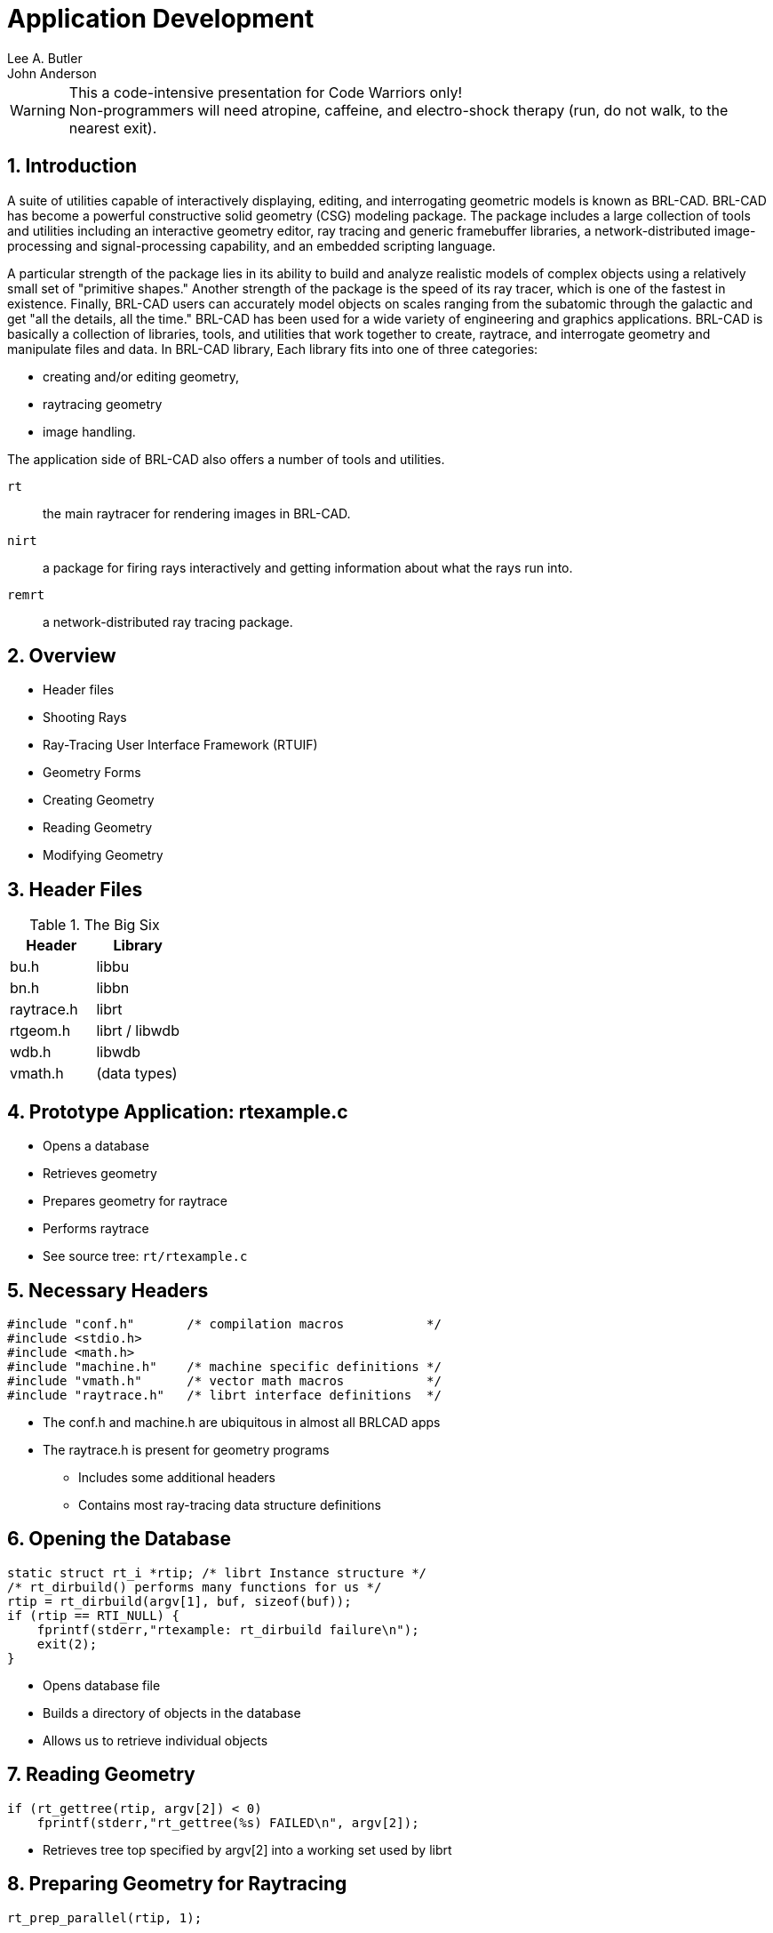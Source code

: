 = Application Development
Lee A. Butler; John Anderson
:sectnums:
  
[WARNING]
.This a code-intensive presentation for Code Warriors only!
Non-programmers will need atropine, caffeine, and electro-shock
therapy (run, do not walk, to the nearest exit).

== Introduction

A suite of utilities capable of interactively displaying, editing, and
interrogating geometric models is known as BRL-CAD.  BRL-CAD has
become a powerful constructive solid geometry (CSG) modeling package.
The package includes a large collection of tools and utilities
including an interactive geometry editor, ray tracing and generic
framebuffer libraries, a network-distributed image-processing and
signal-processing capability, and an embedded scripting language.

A particular strength of the package lies in its ability to build and
analyze realistic models of complex objects using a relatively small
set of "primitive shapes." Another strength of the package is the
speed of its ray tracer, which is one of the fastest in existence.
Finally, BRL-CAD users can accurately model objects on scales ranging
from the subatomic through the galactic and get "all the details, all
the time." BRL-CAD has been used for a wide variety of engineering and
graphics applications.  BRL-CAD is basically a collection of
libraries, tools, and utilities that work together to create,
raytrace, and interrogate geometry and manipulate files and data.  In
BRL-CAD library, Each library fits into one of three categories:

* creating and/or editing geometry, 
* raytracing geometry 
* image handling. 

The application side of BRL-CAD also offers a number of tools and
utilities.

`rt` :: the main raytracer for rendering images in BRL-CAD.
`nirt` :: a package for firing rays interactively and getting
information about what the rays run into.
`remrt` :: a network-distributed ray tracing package.


== Overview

* Header files
* Shooting Rays
* Ray-Tracing User Interface Framework (RTUIF)
* Geometry Forms
* Creating Geometry
* Reading Geometry
* Modifying Geometry


== Header Files

.The Big Six
[cols="1,1", options="header"]
|===
| Header
| Library

|bu.h
|libbu

|bn.h
|libbn

|raytrace.h
|librt

|rtgeom.h
|librt / libwdb

|wdb.h
|libwdb

|vmath.h
|(data types)
|===

== Prototype Application: rtexample.c

* Opens a database
* Retrieves geometry
* Prepares geometry for raytrace
* Performs raytrace
* See source tree: [path]`rt/rtexample.c`


== Necessary Headers

[source,c]
----
#include "conf.h"       /* compilation macros           */
#include <stdio.h>
#include <math.h>
#include "machine.h"    /* machine specific definitions */
#include "vmath.h"      /* vector math macros           */
#include "raytrace.h"   /* librt interface definitions  */
----

* The conf.h and machine.h are ubiquitous in almost all BRLCAD apps
* The raytrace.h is present for geometry programs
** Includes some additional headers
** Contains most ray-tracing data structure definitions


== Opening the Database

[source,c]
----
static struct rt_i *rtip; /* librt Instance structure */
/* rt_dirbuild() performs many functions for us */
rtip = rt_dirbuild(argv[1], buf, sizeof(buf));
if (rtip == RTI_NULL) {
    fprintf(stderr,"rtexample: rt_dirbuild failure\n");
    exit(2);
}
----

* Opens database file
* Builds a directory of objects in the database
* Allows us to retrieve individual objects


== Reading Geometry

[source,c]
----
if (rt_gettree(rtip, argv[2]) < 0)
    fprintf(stderr,"rt_gettree(%s) FAILED\n", argv[2]);
----

* Retrieves tree top specified by argv[2] into a working set used by
  librt


== Preparing Geometry for Raytracing

[source,c]
----
rt_prep_parallel(rtip, 1);
----

* Pre-computes useful terms for each primitive, e.g.,triangle normals,
  function roots, trig terms.
* Builds space partition tree to accelerate ray-trace 


== Application Struct and Shot

[source,c]
----
struct application ap;
ap.a_rt_i = rtip;
VSET(ap.a_ray.r_pt, 0, 0, 10000);
VSET(ap.a_ray.r_dir, 0, 0, -1);
ap.a_hit = hit;	          /* where to go on a hit */
ap.a_miss = miss;         /* where to go on a miss */

(void)rt_shootray(&); /* do it */
----

* The application struct contains information about the ray that is to
  be computed and what should be done with the results.


== Application Struct

Excerpts of application struct from raytrace.h:

[source,c]
----
struct application {

    struct xray  a_ray;	/* Actual ray to be shot */
    int          (*a_hit)(struct application *,
                          struct partition *,
                          struct seg *);
    int          (*a_miss) (struct application *);
    int          a_onehit; /* flag to stop on first hit */

    struct rt_i  *a_rt_i;  /* this librt instance *
    /* ... */
};/
----


== Miss Routine

[source,c]
----
int
miss(register struct application *ap)
{
    bu_log("missed\n");
    return (0); /* Value returned by rt_shootray() */
}
----

* Called when ray does not hit any geometry.


== Hit Routine

[source,c]
----
int
hit(register struct application *ap, /* see raytrace.h */
    struct partition *PartHeadp)     /* see raytrace.h */
{
    register struct partition *pp;
    register struct hit *hitp;
    point_t pt;
    for (pp = PartHeadp->pt_forw;
         pp != PartHeadp;
         pp = pp->pt_forw ) {
        hitp = pp->pt_inhit;
        VJOIN1( pt, ap->a_ray.r_pt, hitp->hit_dist, ap->a_ray.r_dir);
        VPRINT(Hit Point, pt);
    }
    return 1; /* value returned by rt_shootray();
}
----

== Hit Routine Breakdown

[source,c]
----
int
hit(register struct application *ap,
    struct partition *PartHeadp)
{
    register struct partition *pp;
    register struct hit *hitp;
    point_t         pt;
    /* ... */
}
----

* Partition Structure contains information about intervals of the ray
  which pass through geometry
* Hit structure contains information about an individual boundary/ray
  intersection


== Partition Structure

[source,c]
----
struct partition {
    long              pt_magic;       /* sanity check               */
    struct partition *pt_forw;        /* forwards link              */
    struct partition *pt_back;        /* backwards link             */
    struct seg       *pt_inseg;       /* IN seg ptr (gives stp)     */
    struct hit       *pt_inhit;       /* IN hit pointer             */
    struct seg       *pt_outseg;      /* OUT seg pointer            */
    struct hit       *pt_outhit;      /* OUT hit ptr                */
    struct region    *pt_regionp;     /* ptr to containing region   */
    char              pt_inflip;      /* flip inhit->hit_normal     */
    char              pt_outflip;     /* flip outhit->hit_normal    */
    struct region   **pt_overlap_reg; /* NULL-terminated array of
                                       * overlapping regions.
                                       * NULL if no overlap.
                                       */
    struct bu_ptbl  pt_seglist;       /* all segs in this partition */
};
----

* From [path]`h/raytrace.h`.


== Hit Structure

[source,c]
----
struct hit {
    long         hit_magic;
    fastf_t      hit_dist;    /* dist from r_pt to hit_point      */
    point_t      hit_point;   /* Intersection point               */
    vect_t       hit_normal;  /* Surface Normal at hit_point      */
    vect_t       hit_vpriv;   /* PRIVATE vector for xxx_*()       */
    void        *hit_private; /* PRIVATE handle for xxx_shot()    */
    int          hit_surfno;  /* solid-specific surface indicator */
    struct xray *hit_rayp;    /* pointer to defining ray          */
};
----

* From [path]`raytrace.h`. 
* Holds information about a single ray/surface intersection.
* (Note: Only [path]`hit_dist` is filled in by [path]`librt`.


== Hit Routine (Again)

[source,c]
----
int
hit(register struct application *ap, /* see raytrace.h */
    struct partition *PartHeadp)     /* see raytrace.h */
{
    register struct partition *pp;
    register struct hit *hitp;
    point_t pt;
    for (pp = PartHeadp->pt_forw;
         pp != PartHeadp;
         pp = pp->pt_forw ) {
        hitp = pp->pt_inhit;
        VJOIN1(pt, ap->a_ray.r_pt, hitp->hit_dist, ap->a_ray.r_dir);
        VPRINT(Hit Point, pt);
    }
    return 1; /* value returned by rt_shootray();
}
----

== Using the RTUIF

* Makes shooting grids of rays easy.
* Uses the same command line interface as rt.
* Foundation for: rt, rtweight, rthide, and other raytracing based
  applications.
* Simplest example shown in rt/viewdummy.c in source tree


== The 5 RTUIF Functions

* view_init
* view_setup
* view_2init
* view_pixel
* view_end


== RTUIF Routines

[source,c]
----
int view_init(struct application *ap, char *file,
              char *obj, int minus_o);
----

Called by `main()` at the start of a run.  Returns 1 if framebuffer
should be opened, else 0.

[source,c]
----
void view_setup(struct rt_i *rtip);
----

Called by `do_prep()`, just before `rt_prep()` is called, in do.c.
This allows the lighting model to get set up for this frame, e.g.,
generate lights, associate materials routines, etc.

[source,c]
----
void view_2init(struct application *ap);
----

Called at the beginning of a frame.  Called by `do_frame()` just
before raytracing starts.

== RTUIF Routines 2

[source,c]
----
int rayhit(struct application *ap, struct partition *PartHeadp);
----

Called via a_hit linkage from `rt_shootray()` when ray hits.

[source,c]
----
int raymiss(struct application *ap);
----

Called via a_miss linkage from `rt_shootray()` when ray misses.

== RTUIF 3 Routines 3

[source,c]
----
void view_pixel(struct application *ap);
----

Called by `worker()` after the end of processing for each pixel.

[source,c]
----
void view_end(struct application *ap);
----

Called in `do_frame()` at the end of a frame, just after raytracing
completes.

== Thinking About Geometry

* How to create it
* How to read it
* Doing something useful with it


== Geometric Representation

* BRL-CAD geometry has 3 forms: 
** External (Disk/DB)
*** Space efficient
*** Network integers (Big-Endian)
*** IEEE double-precision floating point (Big-Endian)
** Internal (Editing)
*** Convenient parameter editing
*** Host float/int representation
** Prepped (Raytrace)
*** Fast ray/primitive intersections


== On-Disk Representation

* Space Efficient
* Machine independent
** Only in new database format
* Database access is separate from object retrieval.
** Database layer returns named objects.
*** Does not understand content.
** Primitive objects get Bag-o-Bytes to turn into in-memory
   representation.
*** Have no knowledge of data origins


== Internal Representation

* Convenient editing form
** Host format floating point and integers
* Must be exported to be written to disk
* Primitive shape data structures defined in h/rtgeom.h
* Combination (and hence region) structure defined in raytrace.h


== Prepped Representation

* The form that is actually raytraced
* Created from internal form by `rt_prep()` call
* May not include internal form
** Saves memory
* May include additional fields
** Pre-computed values, additional data


== Simple Database Application

* Necessary headers

[source,c]
----
#include "conf.h"
#include <stdio.h>
#include "machine.h"
#include "vmath.h"
#include "raytrace.h"
#include "rtgeom.h"
#include "wdb.h"
----

== Opening The Database

[source,c]
----
struct rt_wdb *wdbp;
struct db_i *dbip = DBI_NULL;

/* open first, to avoid clobbering existing databases */
if ((dbip = db_open(argv[1], "r+w")) != DBI_NULL) {
    /* build a wdbp structure for convenient read/write */
    wdbp = wdb_dbopen(dbip, RT_WDB_TYPE_DB_DISK);

    if (db_dirbuild(dbip) < 0 ) {
        /* create directory database contents */
        bu_log("Error building directory for %s\n",
               argv[1]);
        exit(-1);
    }
} else {
    /* it doesn't exist, so we create one */
    bu_log("doing wdb_fopen()\n");
    wdbp = wdb_fopen(argv[1]); /* force create */
}
----

== Creating Geometry

* Note: All db units are in mm
** Set mk_conv2mm global for other units

[source,c]
----
point_t lo, hi;
/* ... */
/* add an axis-aligned ARB8 */
VSETALL(lo, 0.0);
VSETALL(hi, 2.0);
if (mk_rpp(wdbp, "mybox", lo, hi)) /* see libwdb for APIs */
    return -1;

/* add a sphere (really ellipse special case) */
if (mk_sph(wdbp, "myball", hi, 0.5)) /* see libwdb for APIs */
    return -1;
----

== Getting Geometry

* To retrieve geometry, we have to get an internal representation.

[source,c]
----
struct rt_db_internal ip;
/* ... */
RT_INIT_DB_INTERNAL(&ip);
cond = rt_db_lookup_internal(wdbp->dbip, "mybox", &dp, &ip,
                             LOOKUP_QUIET, &rt_uniresource);
if (!cond) {
    bu_log("couldn't find %s\n", "mybox");
    exit(0);
}
if (ip.idb_major_type == DB5_MAJORTYPE_BRLCAD /* see db5.h */
    && ip.idb_minor_type == ID_ARB8 /* see raytrace.h */) {

    struct rt_arb_internal *arb; /* see rtgeom.h */
    arb = (struct rt_arb_internal *)ip.idb_ptr;
    RT_ARB_CK_MAGIC(arb);
    VPRINT("First Point", arb->pt[0]);
    /* ... */
}
----

== Primitive Methods

* Retrieved geometry has a specific set of defined operations and
  methods available.
* See [path]`h/raytrace.h` for a description of [path]`struct
  rt_functab`.
* Primitives should implement every method, but some do not. See
  librt/table.c for specifics.


== Putting Geometry Back

* Database I/O layer converts from internal to external format.

[source,c]
----
wdb_export(wdbp, "mybox", arb, ID_ARB8, mk_conv2mm);
----

== Building Boolean Trees

* Regions/combinations used to store boolean trees.
** Both are same type of database record
** old GIFT form detailed here
* Simple boolean tree that contains
** Names of objects
** Boolean operations.
** Matrix transformations
* Database record contains no actual geometry.
* Example code taken from
** libwdb/wdb_example.c


== Constructing Boolean List

Build the list of elements first:

[source,c]
----
struct wmember wm_hd; /* defined in wdb.h */
BU_LIST_INIT(&wm_hd.l);

/* see h/wdb.h or libwdb/reg.c for API conv or proc-db
 * for examples
 */
(void)mk_addmember("mybox", &wm_hd.l, NULL, WMOP_UNION);

/* If we wanted a transformation matrix for this element, we could
 * have passed the matrix in to mk_addmember as an argument or we
 * could add the following code:
 */

memcpy(wm_hd->wm_mat, trans_matrix, sizeof(mat_t));
/* Remember that values in the database are stored in millimeters,
 * so the values in the matrix must take this into account.
 */
(void)mk_addmember("myball", & wm_hd.l, NULL, WMOP_SUBTRACT);
----

== Regions/Combinations

* Constructing the actual combination record
** Note: use mk_lcomb/mk_comb for initial creation only!
*** caveat: can use to update boolean tree under special conditions

[source,c]
----
int is_region = 1;
VSET(rgb, 64, 180, 96); /* a nice green */

/* mk_lcomb is a macro using mk_comb.
 * See libwdb/mk_comb() for full form
 */
mk_lcomb(wdbp,
         "box_n_ball.r", /* Name of the db element created          */
         &wm_hd,         /* list of elements and boolean operations */
         is_region,      /* Flag:  This is a region                 */
         "plastic",      /* optical shader                          */
         "di=.8 sp=.2",  /* shader parameters                       */
         rgb,            /* item color                              */
         0);             /* inherit (override) flag                 */
----

== Retrieving A Combination

* Simple retrieval only gets:
** List of elements
** Boolean operations
** Matrix transformations.

[source,c]
----
struct rt_comb_internal *comb; /* see raytrace.h */
/* ... */
rt_db_lookup_internal(wdbp->dbip, "box_n_ball.r", &dp, &ip,
                      LOOKUP_QUIET, &rt_uniresource);

if (ip.idb_major_type != DB5_MAJORTYPE_BRLCAD /* see db5.h */
    || ip.idb_minor_type != ID_COMBINATION /* see raytrace.h */ ) {
    bu_bomb("gack\n");
}
comb = (struct rt_comb_internal *)ip.idb_ptr;
RT_CK_COMB(comb);
----

== Combination Write-Back

* Modify the boolean tree
* Write back out to db

[source,c]
----
/* Modify the combination we retrieved */
BU_GET(a, union tree);
RT_TREE_INIT(a);
BU_GET(b, union tree);
RT_TREE_INIT(b);

a->tr_l.tl_name = bu_strdup("newball");
a->tr_l.tl_op = OP_DB_LEAF;
a->tr_l.tl_mat = (matp_t)NULL;
a->tr_l.magic = RT_TREE_MAGIC;

b->tr_b.magic = RT_TREE_MAGIC;
b->tr_b.tb_left = comb->tree;
b->tr_b.tb_right = a;
b->tr_b.tb_op = OP_UNION;

comb->tree = b;
wdb_export(wdbp, "box_n_ball.r", comb, ID_COMBINATION, 1.0);
----

== Combination Tree Info

* Need to prep the tree to obtain geometry
** First, create rt instance struct rt_i object

[source,c]
----
struct rt_i *rtip; /* see raytrace.h */

/* if we've been doing db I/O */
rtip = rt_new_rti(wdbp->dbip);

/* if not already doing db I/O */
rtip=rt_dirbuild(filename, idbuf, sizeof(idbuf));
----

== Processing combination tree

* Now to retrieve a treetop and prep:

[source,c]
----
rt_gettree(rtip, "box_n_ball.r");
rt_prep(rtip);   /* now rtip has valid information */
----

* This could have been any level in the tree, not just a region.


== Accessing Prepped Regions

* rtip has list of regions
* Access as a linked list
* Example: getting bounding box of regions

[source,c]
----
struct region *rp; /* see raytrace.h */

for (BU_LIST_FOR(rp, region, &rtip->HeadRegion)) {
    point_t tree_min, tree_max;
    VSETALL(tree_max, MAX_FASTF);
    VREVERSE(tree_min, tree_max);
    if (rt_bound_tree(rp->reg_treetop, tree_min, tree_max)) {
    	bu_bomb("choke\n");
    }
    VPRINT("tree_min", tree_min); /* VPRINT is a macro from vmath.h */
    VPRINT("tree_max", tree_max);
}
----

== Making Temporary Changes

* Changes that only last for 1 application run
* Changes do not reside in on-disk database


== Dynamic Geometry

* Involves special inmem database
** Contains only modifications
** Akin to union filesystem of Unix
* Directory structure tracks whether current version of object is on
  disk or in inmem database
* Object retrieval gets most current version
* Writes to inmem arranged though special `wdb_dbopen()` call


== Accessing inmem database

* small difference in wdb_dbopen call
* all writes to this rt_wdb will go to memory database only

[source,c]
----
struct rt_wdb *wdb_memp;
struct db_i *dbip = DBI_NULL;

if ((dbip = db_open(argv[1], "r+w")) != DBI_NULL) {
    /*  The "INMEM" specifies that changes are to be made
     * ONLY in memory.  Reads still come from disk for non-mem obj
     */
    wdb_memp = wdb_dbopen(dbip, RT_WDB_TYPE_DB_INMEM);

    if( db_dirbuild( dbip ) < 0 ) { /* create database content directory */
        bu_log( "Error building directory for %s\n", argv[1] ); exit(-1);
    }
}
----

== Closing the Database

* Important to flush data and purge data structures!

[source,c]
----
wdb_close(wdbp);
----
